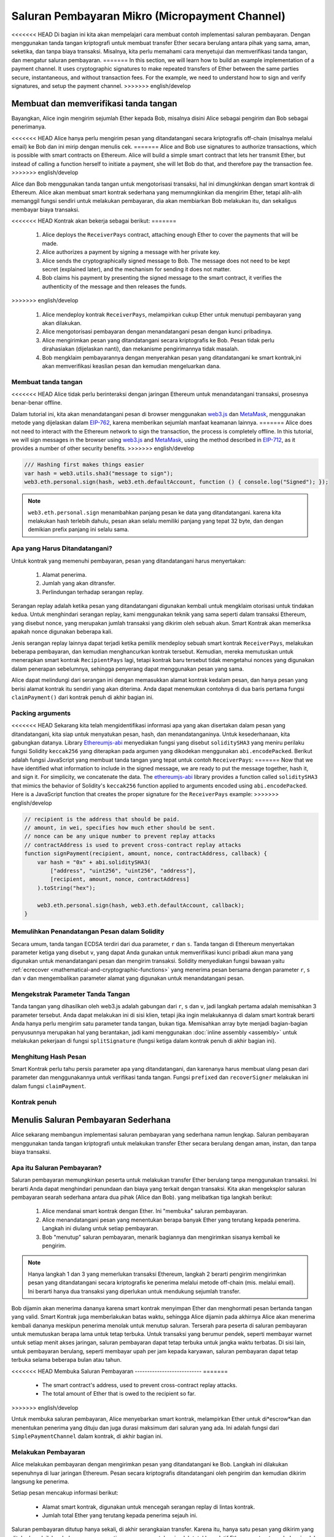 ************************************************
Saluran Pembayaran Mikro (Micropayment Channel)
************************************************

<<<<<<< HEAD
Di bagian ini kita akan mempelajari cara membuat contoh
implementasi saluran pembayaran. Dengan menggunakan tanda tangan
kriptografi untuk membuat transfer Ether secara berulang antara pihak yang sama,
aman, seketika, dan tanpa biaya transaksi. Misalnya, kita perlu memahami cara menyetujui
dan memverifikasi tanda tangan, dan mengatur saluran pembayaran.
=======
In this section, we will learn how to build an example implementation
of a payment channel. It uses cryptographic signatures to make
repeated transfers of Ether between the same parties secure, instantaneous, and
without transaction fees. For the example, we need to understand how to
sign and verify signatures, and setup the payment channel.
>>>>>>> english/develop


Membuat dan memverifikasi tanda tangan
======================================

Bayangkan, Alice ingin mengirim sejumlah Ether kepada Bob, misalnya
disini Alice sebagai pengirim dan Bob sebagai penerimanya.

<<<<<<< HEAD
Alice hanya perlu mengirim pesan yang ditandatangani secara kriptografis off-chain
(misalnya melalui email) ke Bob dan ini mirip dengan menulis cek.
=======
Alice and Bob use signatures to authorize transactions, which is possible with smart contracts on Ethereum.
Alice will build a simple smart contract that lets her transmit Ether, but instead of calling a function herself
to initiate a payment, she will let Bob do that, and therefore pay the transaction fee.
>>>>>>> english/develop

Alice dan Bob menggunakan tanda tangan untuk mengotorisasi transaksi, hal ini dimungkinkan dengan smart kontrak di Ethereum.
Alice akan membuat smart kontrak sederhana yang memumngkinkan dia mengirim Ether, tetapi alih-alih memanggil fungsi sendiri
untuk melakukan pembayaran, dia akan membiarkan Bob melakukan itu, dan sekaligus membayar biaya transaksi.

<<<<<<< HEAD
Kontrak akan bekerja sebagai berikut:
=======
    1. Alice deploys the ``ReceiverPays`` contract, attaching enough Ether to cover the payments that will be made.
    2. Alice authorizes a payment by signing a message with her private key.
    3. Alice sends the cryptographically signed message to Bob. The message does not need to be kept secret
       (explained later), and the mechanism for sending it does not matter.
    4. Bob claims his payment by presenting the signed message to the smart contract, it verifies the
       authenticity of the message and then releases the funds.
>>>>>>> english/develop

    1. Alice mendeploy kontrak ``ReceiverPays``, melampirkan cukup Ether untuk menutupi pembayaran yang akan dilakukan.
    2. Alice mengotorisasi pembayaran dengan menandatangani pesan dengan kunci pribadinya.
    3. Alice mengirimkan pesan yang ditandatangani secara kriptografis ke Bob. Pesan tidak perlu dirahasiakan
       (dijelaskan nanti), dan mekanisme pengirimannya tidak masalah.
    4. Bob mengklaim pembayarannya dengan menyerahkan pesan yang ditandatangani ke smart kontrak,ini akan memverifikasi
       keaslian pesan dan kemudian mengeluarkan dana.

Membuat tanda tangan
----------------------

<<<<<<< HEAD
Alice tidak perlu berinteraksi dengan jaringan Ethereum
untuk menandatangani transaksi, prosesnya benar-benar offline.

Dalam tutorial ini, kita akan menandatangani pesan di browser
menggunakan `web3.js <https://github.com/ethereum/web3.js>`_ dan
`MetaMask <https://metamask.io>`_, menggunakan metode yang dijelaskan dalam `EIP-762 <https://github.com/ethereum/EIPs/pull/712>`_,
karena memberikan sejumlah manfaat keamanan lainnya.
=======
Alice does not need to interact with the Ethereum network
to sign the transaction, the process is completely offline.
In this tutorial, we will sign messages in the browser
using `web3.js <https://github.com/web3/web3.js>`_ and
`MetaMask <https://metamask.io>`_, using the method described in `EIP-712 <https://github.com/ethereum/EIPs/pull/712>`_,
as it provides a number of other security benefits.
>>>>>>> english/develop

.. code-block:: javascript

    /// Hashing first makes things easier
    var hash = web3.utils.sha3("message to sign");
    web3.eth.personal.sign(hash, web3.eth.defaultAccount, function () { console.log("Signed"); });

.. note::
  ``web3.eth.personal.sign`` menambahkan panjang pesan ke data yang ditandatangani.
  karena kita melakukan hash terlebih dahulu, pesan akan selalu memiliki panjang yang tepat 32 byte,
  dan dengan demikian prefix panjang ini selalu sama.

Apa yang Harus Ditandatangani?
------------------------------

Untuk kontrak yang memenuhi pembayaran, pesan yang ditandatangani harus menyertakan:

    1. Alamat penerima.
    2. Jumlah yang akan ditransfer.
    3. Perlindungan terhadap serangan replay.

Serangan replay adalah ketika pesan yang ditandatangani digunakan kembali untuk mengklaim otorisasi
untuk tindakan kedua. Untuk menghindari serangan replay, kami menggunakan teknik yang sama seperti
dalam transaksi Ethereum, yang disebut nonce, yang merupakan jumlah transaksi yang dikirim
oleh sebuah akun. Smart Kontrak akan memeriksa apakah nonce digunakan beberapa kali.

Jenis serangan replay lainnya dapat terjadi ketika pemilik mendeploy sebuah smart kontrak ``ReceiverPays``,
melakukan beberapa pembayaran, dan kemudian menghancurkan kontrak tersebut.
Kemudian, mereka memutuskan untuk menerapkan smart kontrak ``RecipientPays`` lagi, tetapi kontrak baru tersebut
tidak mengetahui nonces yang digunakan dalam penerapan sebelumnya, sehingga penyerang dapat menggunakan pesan yang sama.

Alice dapat melindungi dari serangan ini dengan memasukkan alamat kontrak kedalam pesan,
dan hanya pesan yang berisi alamat kontrak itu sendiri yang akan diterima.
Anda dapat menemukan contohnya di dua baris pertama fungsi ``claimPayment()`` dari kontrak
penuh di akhir bagian ini.

Packing arguments
-----------------

<<<<<<< HEAD
Sekarang kita telah mengidentifikasi informasi apa yang akan disertakan dalam pesan yang ditandatangani,
kita siap untuk menyatukan pesan, hash, dan menandatanganinya. Untuk kesederhanaan,
kita gabungkan datanya. Library `Ethereumjs-abi <https://github.com/ethereumjs/ethereumjs-abi>`_
menyediakan fungsi yang disebut ``soliditySHA3`` yang meniru perilaku fungsi
Solidity ``keccak256`` yang diterapkan pada argumen yang dikodekan menggunakan ``abi.encodePacked``.
Berikut adalah fungsi JavaScript yang membuat tanda tangan yang tepat untuk contoh ``ReceiverPays``:
=======
Now that we have identified what information to include in the signed message,
we are ready to put the message together, hash it, and sign it. For simplicity,
we concatenate the data. The `ethereumjs-abi <https://github.com/ethereumjs/ethereumjs-abi>`_
library provides a function called ``soliditySHA3`` that mimics the behavior of
Solidity's ``keccak256`` function applied to arguments encoded using ``abi.encodePacked``.
Here is a JavaScript function that creates the proper signature for the ``ReceiverPays`` example:
>>>>>>> english/develop

.. code-block:: javascript

    // recipient is the address that should be paid.
    // amount, in wei, specifies how much ether should be sent.
    // nonce can be any unique number to prevent replay attacks
    // contractAddress is used to prevent cross-contract replay attacks
    function signPayment(recipient, amount, nonce, contractAddress, callback) {
        var hash = "0x" + abi.soliditySHA3(
            ["address", "uint256", "uint256", "address"],
            [recipient, amount, nonce, contractAddress]
        ).toString("hex");

        web3.eth.personal.sign(hash, web3.eth.defaultAccount, callback);
    }

Memulihkan Penandatangan Pesan dalam Solidity
----------------------------------------------

Secara umum, tanda tangan ECDSA terdiri dari dua parameter, ``r`` dan ``s``.
Tanda tangan di Ethereum menyertakan parameter ketiga yang disebut ``v``,
yang dapat Anda gunakan untuk memverifikasi kunci pribadi akun mana yang digunakan
untuk menandatangani pesan dan mengirim transaksi. Solidity menyediakan fungsi bawaan yaitu
:ref:`ecrecover <mathematical-and-cryptographic-functions>` yang menerima pesan bersama
dengan parameter ``r``, ``s`` dan ``v`` dan mengembalikan parameter alamat yang digunakan
untuk menandatangani pesan.

Mengekstrak Parameter Tanda Tangan
-----------------------------------

Tanda tangan yang dihasilkan oleh web3.js adalah gabungan dari
``r``, ``s`` dan ``v``, jadi langkah pertama adalah memisahkan
3 parameter tersebut. Anda dapat melakukan ini di sisi klien, tetapi jika ingin
melakukannya di dalam smart kontrak berarti Anda hanya perlu mengirim
satu parameter tanda tangan, bukan tiga.
Memisahkan array byte menjadi bagian-bagian penyusunnya merupakan hal yang berantakan,
jadi kami menggunakan :doc:`inline assembly <assembly>` untuk melakukan pekerjaan di
fungsi ``splitSignature`` (fungsi ketiga dalam kontrak penuh di akhir bagian ini).

Menghitung Hash Pesan
--------------------------

Smart Kontrak perlu tahu persis parameter apa yang ditandatangani, dan karenanya
harus membuat ulang pesan dari parameter dan menggunakannya untuk verifikasi tanda tangan.
Fungsi ``prefixed`` dan ``recoverSigner`` melakukan ini dalam fungsi ``claimPayment``.

Kontrak penuh
-----------------

.. code-block:: solidity
    :force:

    // SPDX-License-Identifier: GPL-3.0
    pragma solidity >=0.7.0 <0.9.0;
    // This will report a warning due to deprecated selfdestruct
    contract ReceiverPays {
        address owner = msg.sender;

        mapping(uint256 => bool) usedNonces;

        constructor() payable {}

        function claimPayment(uint256 amount, uint256 nonce, bytes memory signature) external {
            require(!usedNonces[nonce]);
            usedNonces[nonce] = true;

            // this recreates the message that was signed on the client
            bytes32 message = prefixed(keccak256(abi.encodePacked(msg.sender, amount, nonce, this)));

            require(recoverSigner(message, signature) == owner);

            payable(msg.sender).transfer(amount);
        }

        /// destroy the contract and reclaim the leftover funds.
        function shutdown() external {
            require(msg.sender == owner);
            selfdestruct(payable(msg.sender));
        }

        /// signature methods.
        function splitSignature(bytes memory sig)
            internal
            pure
            returns (uint8 v, bytes32 r, bytes32 s)
        {
            require(sig.length == 65);

            assembly {
                // first 32 bytes, after the length prefix.
                r := mload(add(sig, 32))
                // second 32 bytes.
                s := mload(add(sig, 64))
                // final byte (first byte of the next 32 bytes).
                v := byte(0, mload(add(sig, 96)))
            }

            return (v, r, s);
        }

        function recoverSigner(bytes32 message, bytes memory sig)
            internal
            pure
            returns (address)
        {
            (uint8 v, bytes32 r, bytes32 s) = splitSignature(sig);

            return ecrecover(message, v, r, s);
        }

        /// builds a prefixed hash to mimic the behavior of eth_sign.
        function prefixed(bytes32 hash) internal pure returns (bytes32) {
            return keccak256(abi.encodePacked("\x19Ethereum Signed Message:\n32", hash));
        }
    }


Menulis Saluran Pembayaran Sederhana
====================================

Alice sekarang membangun implementasi saluran pembayaran yang sederhana namun lengkap.
Saluran pembayaran menggunakan tanda tangan kriptografi untuk melakukan transfer Ether
secara berulang dengan aman, instan, dan tanpa biaya transaksi.

Apa itu Saluran Pembayaran?
---------------------------

Saluran pembayaran memungkinkan peserta untuk melakukan transfer Ether berulang
tanpa menggunakan transaksi. Ini berarti Anda dapat menghindari penundaan dan biaya
yang terkait dengan transaksi. Kita akan mengeksplor saluran pembayaran searah sederhana
antara dua pihak (Alice dan Bob). yang melibatkan tiga langkah berikut:

    1. Alice mendanai smart kontrak dengan Ether. Ini "membuka" saluran pembayaran.
    2. Alice menandatangani pesan yang menentukan berapa banyak Ether yang terutang kepada penerima. Langkah ini diulang untuk setiap pembayaran.
    3. Bob "menutup" saluran pembayaran, menarik bagiannya dan mengirimkan sisanya kembali ke pengirim.

.. note::
  Hanya langkah 1 dan 3 yang memerlukan transaksi Ethereum, langkah 2 berarti pengirim
  mengirimkan pesan yang ditandatangani secara kriptografis ke penerima melalui metode
  off-chain (mis. melalui email). Ini berarti hanya dua transaksi yang diperlukan untuk mendukung
  sejumlah transfer.

Bob dijamin akan menerima dananya karena smart kontrak menyimpan Ether dan menghormati
pesan bertanda tangan yang valid. Smart Kontrak juga memberlakukan batas waktu, sehingga
Alice dijamin pada akhirnya Alice akan menerima kembali dananya meskipun penerima menolak untuk
menutup saluran. Terserah para peserta di saluran pembayaran untuk memutuskan berapa lama
untuk tetap terbuka. Untuk transaksi yang berumur pendek, seperti membayar warnet untuk setiap
menit akses jaringan, saluran pembayaran dapat tetap terbuka untuk jangka waktu terbatas.
Di sisi lain, untuk pembayaran berulang, seperti membayar upah per jam kepada karyawan, saluran
pembayaran dapat tetap terbuka selama beberapa bulan atau tahun.

<<<<<<< HEAD
Membuka Saluran Pembayaran
---------------------------
=======
    * The smart contract's address, used to prevent cross-contract replay attacks.
    * The total amount of Ether that is owed to the recipient so far.
>>>>>>> english/develop

Untuk membuka saluran pembayaran, Alice menyebarkan smart kontrak,
melampirkan Ether untuk di*escrow*kan dan menentukan penerima yang
dituju dan juga durasi maksimum dari saluran yang ada. Ini adalah
fungsi dari ``SimplePaymentChannel`` dalam kontrak, di akhir bagian ini.

Melakukan Pembayaran
--------------------

Alice melakukan pembayaran dengan mengirimkan pesan yang ditandatangani ke Bob.
Langkah ini dilakukan sepenuhnya di luar jaringan Ethereum.
Pesan secara kriptografis ditandatangani oleh pengirim dan kemudian dikirim langsung ke penerima.

Setiap pesan mencakup informasi berikut:

    * Alamat smart kontrak, digunakan untuk mencegah serangan replay di lintas kontrak.
    * Jumlah total Ether yang terutang kepada penerima sejauh ini.

Saluran pembayaran ditutup hanya sekali, di akhir serangkaian transfer.
Karena itu, hanya satu pesan yang dikirim yang ditukarkan.
Inilah sebabnya mengapa setiap pesan menentukan jumlah total kumulatif
Ether yang terutang, bukan jumlah pembayaran mikro individu. Penerima secara alami
akan memilih untuk menebus pesan terbaru karena itu adalah pesan dengan total nilai tertinggi.
Nonce per-pesan tidak diperlukan lagi, karena smart kontrak hanya menghargai satu pesan.
Alamat smart kontrak masih digunakan untuk mencegah pesan yang ditujukan untuk satu saluran
pembayaran digunakan untuk saluran yang berbeda.

Berikut adalah kode JavaScript yang dimodifikasi untuk menandatangani pesan secara kriptografis dari bagian sebelumnya:

.. code-block:: javascript

    function constructPaymentMessage(contractAddress, amount) {
        return abi.soliditySHA3(
            ["address", "uint256"],
            [contractAddress, amount]
        );
    }

    function signMessage(message, callback) {
        web3.eth.personal.sign(
            "0x" + message.toString("hex"),
            web3.eth.defaultAccount,
            callback
        );
    }

    // contractAddress is used to prevent cross-contract replay attacks.
    // amount, in wei, specifies how much Ether should be sent.

    function signPayment(contractAddress, amount, callback) {
        var message = constructPaymentMessage(contractAddress, amount);
        signMessage(message, callback);
    }


Menutup Saluran Pembayaran
---------------------------

Ketika Bob siap menerima dananya, saatnya untuk menutup saluran pembayaran
dengan memanggil fungsi ``close`` pada smart kontrak.
Menutup saluran membayar penerima Ether yang mereka miliki dan menghancurkan kontrak,
mengirim kembali Ether yang tersisa ke Alice. Untuk menutup saluran, Bob perlu
memberikan pesan yang ditandatangani oleh Alice.

Kontrak cerdas harus memverifikasi bahwa pesan berisi tanda tangan yang valid dari pengirim.
Proses untuk melakukan verifikasi ini sama dengan proses yang digunakan penerima.
Fungsi Solidity ``isValidSignature`` dan ``recoverSigner`` bekerja seperti fungsi JavaScript
yang ada di bagian sebelumnya, dan fungsi terakhir dipinjam dari kontrak ``ReceiverPays``.

Hanya penerima saluran pembayaran yang dapat memanggil fungsi ``close``,
yang secara alami melewati pesan pembayaran terbaru karena pesan tersebut
membawa total hutang tertinggi. Jika pengirim diizinkan untuk memanggil
fungsi ini, mereka dapat memberikan pesan dengan jumlah yang lebih rendah
dan menipu penerima .

Fungsi memverifikasi pesan yang ditandatangani cocok dengan parameter yang diberikan.
Jika semuanya selesai, penerima menerima Ether bagiannya,
dan pengirim dikirim sisanya melalui ``selfdestruct``.
Anda dapat melihat fungsi ``close`` dibagian kontrak lengkap.

Kedaluwarsa Saluran
-------------------

Bob dapat menutup saluran pembayaran kapan saja, tetapi jika mereka gagal melakukannya,
Alice membutuhkan cara untuk memulihkan dana escrow miliknya. Waktu *kedaluwarsa* telah ditetapkan
pada saat pelaksanaan kontrak. Setelah waktu itu tercapai, Alice dapat ,memanggil fungsi``claimTimeout``
untuk memulihkan dananya. Anda dapat melihat fungsi ``claimTimeout`` dibagian kontrak lengkap.

Setelah fungsi ini dijalankan, Bob tidak dapat lagi menerima Ether apa pun,
jadi penting bagi Bob untuk menutup saluran sebelum waktu kedaluwarsa tercapai.

Kontrak penuh
-----------------

.. code-block:: solidity
    :force:

    // SPDX-License-Identifier: GPL-3.0
    pragma solidity >=0.7.0 <0.9.0;
    // This will report a warning due to deprecated selfdestruct
    contract SimplePaymentChannel {
        address payable public sender;      // The account sending payments.
        address payable public recipient;   // The account receiving the payments.
        uint256 public expiration;  // Timeout in case the recipient never closes.

        constructor (address payable recipientAddress, uint256 duration)
            payable
        {
            sender = payable(msg.sender);
            recipient = recipientAddress;
            expiration = block.timestamp + duration;
        }

        /// the recipient can close the channel at any time by presenting a
        /// signed amount from the sender. the recipient will be sent that amount,
        /// and the remainder will go back to the sender
        function close(uint256 amount, bytes memory signature) external {
            require(msg.sender == recipient);
            require(isValidSignature(amount, signature));

            recipient.transfer(amount);
            selfdestruct(sender);
        }

        /// the sender can extend the expiration at any time
        function extend(uint256 newExpiration) external {
            require(msg.sender == sender);
            require(newExpiration > expiration);

            expiration = newExpiration;
        }

        /// if the timeout is reached without the recipient closing the channel,
        /// then the Ether is released back to the sender.
        function claimTimeout() external {
            require(block.timestamp >= expiration);
            selfdestruct(sender);
        }

        function isValidSignature(uint256 amount, bytes memory signature)
            internal
            view
            returns (bool)
        {
            bytes32 message = prefixed(keccak256(abi.encodePacked(this, amount)));

            // check that the signature is from the payment sender
            return recoverSigner(message, signature) == sender;
        }

        /// All functions below this are just taken from the chapter
        /// 'creating and verifying signatures' chapter.

        function splitSignature(bytes memory sig)
            internal
            pure
            returns (uint8 v, bytes32 r, bytes32 s)
        {
            require(sig.length == 65);

            assembly {
                // first 32 bytes, after the length prefix
                r := mload(add(sig, 32))
                // second 32 bytes
                s := mload(add(sig, 64))
                // final byte (first byte of the next 32 bytes)
                v := byte(0, mload(add(sig, 96)))
            }

            return (v, r, s);
        }

        function recoverSigner(bytes32 message, bytes memory sig)
            internal
            pure
            returns (address)
        {
            (uint8 v, bytes32 r, bytes32 s) = splitSignature(sig);

            return ecrecover(message, v, r, s);
        }

        /// builds a prefixed hash to mimic the behavior of eth_sign.
        function prefixed(bytes32 hash) internal pure returns (bytes32) {
            return keccak256(abi.encodePacked("\x19Ethereum Signed Message:\n32", hash));
        }
    }


.. note::
  Fungsi ``splitSignature`` tidak menggunakan semua pemeriksaan keamanan.
  Implementasi nyata harus menggunakan library yang telah diuji secara ketat,
  seperti versi openzepplin <https://github.com/OpenZeppelin/openzeppelin-contracts/blob/master/contracts/utils/cryptography/ECDSA.sol>`_ of this code.

Memverifikasi Pembayaran
------------------------

Tidak seperti di bagian sebelumnya, pesan di saluran pembayaran tidak langsung ditukarkan.
Penerima melacak pesan terbaru dan menukarnya saat tiba waktunya untuk menutup saluran pembayaran.
Ini berarti sangat penting bahwa penerima harus melakukan verifikasi sendiri untuk setiap pesan.
Jika tidak, pada akhirnya tidak ada jaminan bahwa penerima akan dapat menerima pembayaran.

Penerima harus memverifikasi setiap pesan menggunakan proses berikut:

    1. Pastikan alamat kontrak dalam pesan cocok dengan saluran pembayaran.
    2. Verifikasi bahwa total baru adalah jumlah yang diharapkan.
    3. Pastikan jumlah baru tidak melebihi jumlah Ether yang diescrow.
    4. Verifikasi bahwa tanda tangan itu valid dan berasal dari pengirim saluran pembayaran.

Kita akan menggunakan library `ethereumjs-util <https://github.com/ethereumjs/ethereumjs-util>`_
untuk menulis verifikasi ini. langkah terakhir dapat dilakukan dengan beberapa cara,
dan kami menggunakan JavaScript. Kode berikut meminjam fungsi ``constructPaymentMessage`` dari **kode JavaScript** penandatanganan di atas:

.. code-block:: javascript

    // this mimics the prefixing behavior of the eth_sign JSON-RPC method.
    function prefixed(hash) {
        return ethereumjs.ABI.soliditySHA3(
            ["string", "bytes32"],
            ["\x19Ethereum Signed Message:\n32", hash]
        );
    }

    function recoverSigner(message, signature) {
        var split = ethereumjs.Util.fromRpcSig(signature);
        var publicKey = ethereumjs.Util.ecrecover(message, split.v, split.r, split.s);
        var signer = ethereumjs.Util.pubToAddress(publicKey).toString("hex");
        return signer;
    }

    function isValidSignature(contractAddress, amount, signature, expectedSigner) {
        var message = prefixed(constructPaymentMessage(contractAddress, amount));
        var signer = recoverSigner(message, signature);
        return signer.toLowerCase() ==
            ethereumjs.Util.stripHexPrefix(expectedSigner).toLowerCase();
    }
